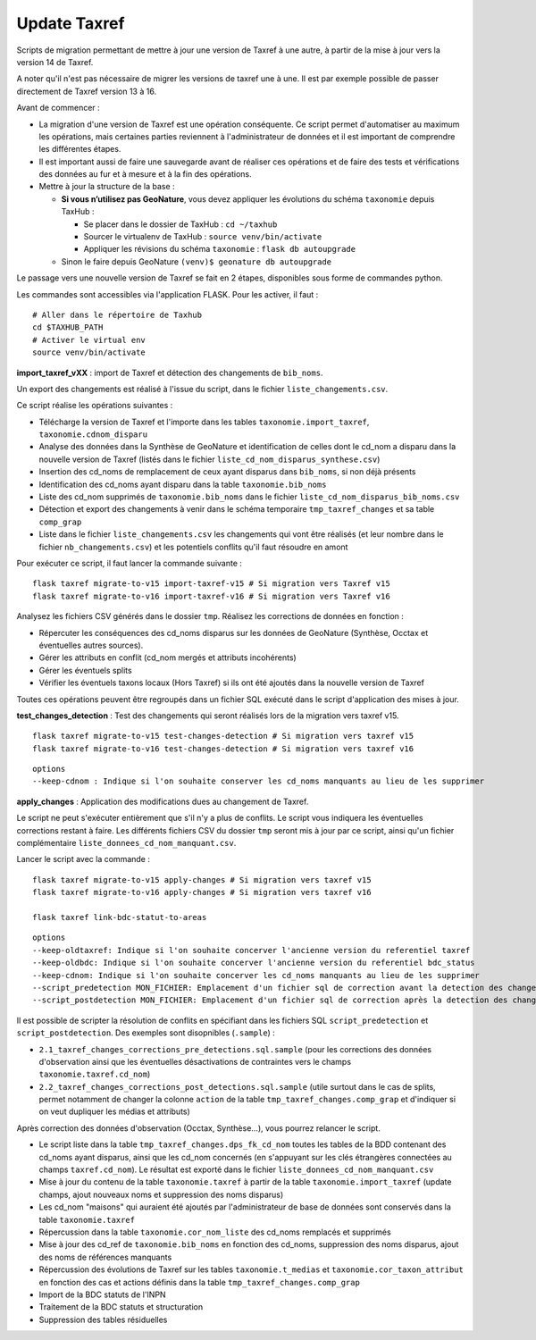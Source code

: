 Update Taxref
=============

Scripts de migration permettant de mettre à jour une version de Taxref à une autre, à partir de la mise à jour vers la version 14 de Taxref.  

A noter qu'il n'est pas nécessaire de migrer les versions de taxref une à une. Il est par exemple possible de passer directement de Taxref version 13 à 16.

Avant de commencer :

* La migration d'une version de Taxref est une opération conséquente. Ce script permet d'automatiser au maximum les opérations, mais certaines parties reviennent à l'administrateur de données et il est important de comprendre les différentes étapes.
* Il est important aussi de faire une sauvegarde avant de réaliser ces opérations et de faire des tests et vérifications des données au fur et à mesure et à la fin des opérations.
* Mettre à jour la structure de la base :

  * **Si vous n’utilisez pas GeoNature**, vous devez appliquer les évolutions du schéma ``taxonomie`` depuis TaxHub :
  
    * Se placer dans le dossier de TaxHub : ``cd ~/taxhub``
    * Sourcer le virtualenv de TaxHub : ``source venv/bin/activate``
    * Appliquer les révisions du schéma ``taxonomie`` : ``flask db autoupgrade``
  * Sinon le faire depuis GeoNature ``(venv)$ geonature db autoupgrade``

Le passage vers une nouvelle version de Taxref se fait en 2 étapes, disponibles sous forme de commandes python.

Les commandes sont accessibles via l'application FLASK. Pour les activer, il faut :

::

    # Aller dans le répertoire de Taxhub
    cd $TAXHUB_PATH
    # Activer le virtual env
    source venv/bin/activate

**import_taxref_vXX** : import de Taxref et détection des changements de ``bib_noms``.

Un export des changements est réalisé à l'issue du script, dans le fichier ``liste_changements.csv``.

Ce script réalise les opérations suivantes :

* Télécharge la version de Taxref et l'importe dans les tables ``taxonomie.import_taxref``, ``taxonomie.cdnom_disparu``
* Analyse des données dans la Synthèse de GeoNature et identification de celles dont le cd_nom a disparu dans la nouvelle version de Taxref (listés dans le fichier ``liste_cd_nom_disparus_synthese.csv``)
* Insertion des cd_noms de remplacement de ceux ayant disparus dans ``bib_noms``, si non déjà présents
* Identification des cd_noms ayant disparu dans la table ``taxonomie.bib_noms``
* Liste des cd_nom supprimés de ``taxonomie.bib_noms`` dans le fichier ``liste_cd_nom_disparus_bib_noms.csv``
* Détection et export des changements à venir dans le schéma temporaire ``tmp_taxref_changes`` et sa table ``comp_grap``
* Liste dans le fichier ``liste_changements.csv`` les changements qui vont être réalisés (et leur nombre dans le fichier ``nb_changements.csv``) et les potentiels conflits qu'il faut résoudre en amont

Pour exécuter ce script, il faut lancer la commande suivante :

::

    flask taxref migrate-to-v15 import-taxref-v15 # Si migration vers Taxref v15
    flask taxref migrate-to-v16 import-taxref-v16 # Si migration vers Taxref v16

Analysez les fichiers CSV générés dans le dossier ``tmp``. Réalisez les corrections de données en fonction :

- Répercuter les conséquences des cd_noms disparus sur les données de GeoNature (Synthèse, Occtax et éventuelles autres sources).
- Gérer les attributs en conflit (cd_nom mergés et attributs incohérents)
- Gérer les éventuels splits
- Vérifier les éventuels taxons locaux (Hors Taxref) si ils ont été ajoutés dans la nouvelle version de Taxref

Toutes ces opérations peuvent être regroupés dans un fichier SQL exécuté dans le script d'application des mises à jour.

**test_changes_detection** : Test des changements qui seront réalisés lors de la migration vers taxref v15.

::

    flask taxref migrate-to-v15 test-changes-detection # Si migration vers taxref v15
    flask taxref migrate-to-v16 test-changes-detection # Si migration vers taxref v16

::

    options
    --keep-cdnom : Indique si l'on souhaite conserver les cd_noms manquants au lieu de les supprimer

**apply_changes** : Application des modifications dues au changement de Taxref.

Le script ne peut s'exécuter entièrement que s'il n'y a plus de conflits. Le script vous indiquera les éventuelles corrections restant à faire. Les différents fichiers CSV du dossier ``tmp`` seront mis à jour par ce script, ainsi qu'un fichier complémentaire ``liste_donnees_cd_nom_manquant.csv``.

Lancer le script avec la commande :

::

    flask taxref migrate-to-v15 apply-changes # Si migration vers taxref v15
    flask taxref migrate-to-v16 apply-changes # Si migration vers taxref v16

    flask taxref link-bdc-statut-to-areas

::

    options
    --keep-oldtaxref: Indique si l'on souhaite concerver l'ancienne version du referentiel taxref
    --keep-oldbdc: Indique si l'on souhaite concerver l'ancienne version du referentiel bdc_status
    --keep-cdnom: Indique si l'on souhaite concerver les cd_noms manquants au lieu de les supprimer
    --script_predetection MON_FICHIER: Emplacement d'un fichier sql de correction avant la detection des changements
    --script_postdetection MON_FICHIER: Emplacement d'un fichier sql de correction après la detection des changements

Il est possible de scripter la résolution de conflits en spécifiant dans les fichiers SQL ``script_predetection`` et ``script_postdetection``. Des exemples sont disopnibles (``.sample``) :

* ``2.1_taxref_changes_corrections_pre_detections.sql.sample`` (pour les corrections des données d'observation ainsi que les éventuelles désactivations de contraintes vers le champs ``taxonomie.taxref.cd_nom``)
* ``2.2_taxref_changes_corrections_post_detections.sql.sample`` (utile surtout dans le cas de splits, permet notamment de changer la colonne ``action`` de la table ``tmp_taxref_changes.comp_grap`` et d'indiquer si on veut dupliquer les médias et attributs)

Après correction des données d'observation (Occtax, Synthèse...), vous pourrez relancer le script.

* Le script liste dans la table ``tmp_taxref_changes.dps_fk_cd_nom`` toutes les tables de la BDD contenant des cd_noms ayant disparus, ainsi que les cd_nom concernés (en s'appuyant sur les clés étrangères connectées au champs ``taxref.cd_nom``). Le résultat est exporté dans le fichier ``liste_donnees_cd_nom_manquant.csv``
* Mise à jour du contenu de la table ``taxonomie.taxref`` à partir de la table ``taxonomie.import_taxref`` (update champs, ajout nouveaux noms et suppression des noms disparus)
* Les cd_nom "maisons" qui auraient été ajoutés par l'administrateur de base de données sont conservés dans la table ``taxonomie.taxref``
* Répercussion dans la table ``taxonomie.cor_nom_liste`` des cd_noms remplacés et supprimés
* Mise à jour des cd_ref de ``taxonomie.bib_noms`` en fonction des cd_noms, suppression des noms disparus, ajout des noms de références manquants
* Répercussion des évolutions de Taxref sur les tables ``taxonomie.t_medias`` et ``taxonomie.cor_taxon_attribut`` en fonction des cas et actions définis dans la table ``tmp_taxref_changes.comp_grap``
* Import de la BDC statuts de l'INPN
* Traitement de la BDC statuts et structuration
*  Suppression des tables résiduelles

.. image:: ../../../../data/scripts/update_taxref/images/bdc_statut.png

.. image:: ../../../../data/scripts/update_taxref/images/update-taxref-cas-1.jpg

.. image:: ../../../../data/scripts/update_taxref/images/update-taxref-cas-2.jpg

.. image:: ../../../../data/scripts/update_taxref/images/update-taxref-cas-3.jpg

.. image:: ../../../../data/scripts/update_taxref/images/update-taxref-cas-4.jpg
